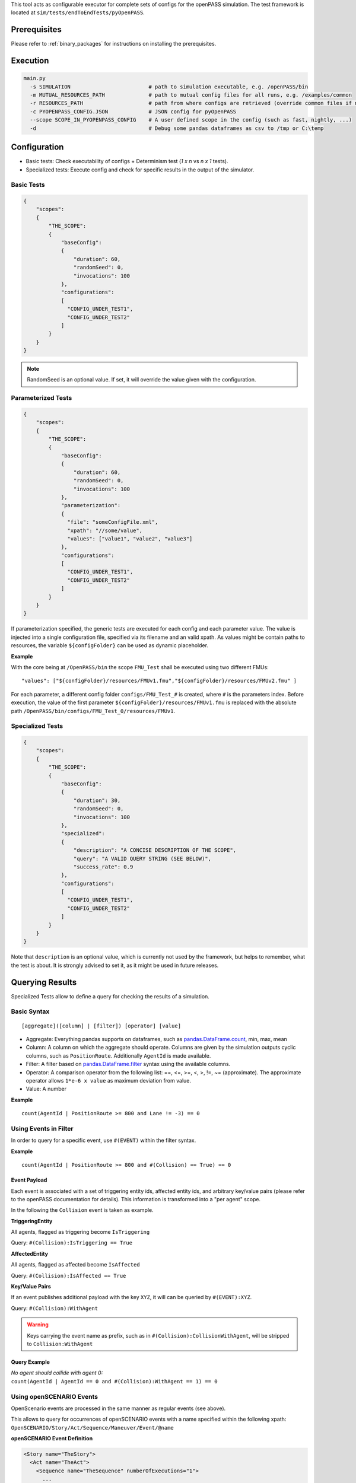 ..
  *******************************************************************************
  Copyright (c) 2021 Bayerische Motoren Werke Aktiengesellschaft (BMW AG)

  This program and the accompanying materials are made available under the
  terms of the Eclipse Public License 2.0 which is available at
  http://www.eclipse.org/legal/epl-2.0.

  SPDX-License-Identifier: EPL-2.0
  *******************************************************************************

This tool acts as configurable executor for complete sets of configs for the openPASS simulation.
The test framework is located at ``sim/tests/endToEndTests/pyOpenPASS``.

Prerequisites
-------------

Please refer to :ref:`binary_packages` for instructions on installing the prerequisites.

Execution
---------

.. code:: bash

    main.py
      -s SIMULATION                         # path to simulation executable, e.g. /openPASS/bin
      -m MUTUAL_RESOURCES_PATH              # path to mutual config files for all runs, e.g. /examples/common
      -r RESOURCES_PATH                     # path from where configs are retrieved (override common files if necessary)
      -c PYOPENPASS_CONFIG.JSON             # JSON config for pyOpenPASS
      --scope SCOPE_IN_PYOPENPASS_CONFIG    # A user defined scope in the config (such as fast, nightly, ...)
      -d                                    # Debug some pandas dataframes as csv to /tmp or C:\temp

Configuration
-------------

-  Basic tests: Check executability of configs + Determinism test (*1 x n* vs *n x 1* tests).
-  Specialized tests: Execute config and check for specific results in the output of the simulator.

Basic Tests
~~~~~~~~~~~

.. code:: json

    {
        "scopes":
        {
            "THE_SCOPE":
            {
                "baseConfig":
                {
                    "duration": 60,
                    "randomSeed": 0,
                    "invocations": 100
                },
                "configurations":
                [
                  "CONFIG_UNDER_TEST1",
                  "CONFIG_UNDER_TEST2"
                ]
            }
        }
    }

.. note::

    RandomSeed is an optional value.
    If set, it will override the value given with the configuration.

Parameterized Tests
~~~~~~~~~~~~~~~~~~~

.. code:: json

    {
        "scopes":
        {
            "THE_SCOPE":
            {
                "baseConfig":
                {
                    "duration": 60,
                    "randomSeed": 0,
                    "invocations": 100
                },
                "parameterization":
                {
                  "file": "someConfigFile.xml",
                  "xpath": "//some/value",
                  "values": ["value1", "value2", "value3"]
                },
                "configurations":
                [
                  "CONFIG_UNDER_TEST1",
                  "CONFIG_UNDER_TEST2"
                ]
            }
        }
    }

If parameterization specified, the generic tests are executed for each config and each parameter value.
The value is injected into a single configuration file, specified via its filename and an valid xpath.
As values might be contain paths to resources, the variable ``${configFolder}`` can be used as dynamic placeholder.

**Example**

With the core being at ``/OpenPASS/bin`` the scope ``FMU_Test`` shall be executed using two different FMUs:

::

    "values": ["${configFolder}/resources/FMUv1.fmu","${configFolder}/resources/FMUv2.fmu" ]

For each parameter, a different config folder ``configs/FMU_Test_#`` is created, where ``#`` is the parameters index.
Before execution, the value of the first parameter ``${configFolder}/resources/FMUv1.fmu`` is replaced with the absolute path ``/OpenPASS/bin/configs/FMU_Test_0/resources/FMUv1``.

Specialized Tests
~~~~~~~~~~~~~~~~~

.. code:: json

    {
        "scopes":
        {
            "THE_SCOPE":
            {
                "baseConfig":
                {
                    "duration": 30,
                    "randomSeed": 0,
                    "invocations": 100
                },
                "specialized":
                {
                    "description": "A CONCISE DESCRIPTION OF THE SCOPE",
                    "query": "A VALID QUERY STRING (SEE BELOW)",
                    "success_rate": 0.9
                },
                "configurations":
                [
                  "CONFIG_UNDER_TEST1",
                  "CONFIG_UNDER_TEST2"
                ]
            }
        }
    }

Note that ``description`` is an optional value, which is currently not used by the framework, but helps to remember, what the test is about.
It is strongly advised to set it, as it might be used in future releases.


Querying Results
----------------

Specialized Tests allow to define a query for checking the results of a simulation.

Basic Syntax
~~~~~~~~~~~~

::

    [aggregate]([column] | [filter]) [operator] [value]

-  Aggregate:
   Everything pandas supports on dataframes, such as `pandas.DataFrame.count <https://pandas.pydata.org/pandas-docs/stable/reference/api/pandas.DataFrame.count.html?highlight=count#pandas.DataFrame.count>`__, min, max, mean
-  Column:
   A column on which the aggregate should operate.
   Columns are given by the simulation outputs cyclic columns, such as ``PositionRoute``.
   Additionally ``AgentId`` is made available.
-  Filter:
   A filter based on `pandas.DataFrame.filter <https://pandas.pydata.org/pandas-docs/stable/reference/api/pandas.DataFrame.filter.html?highlight=filter#pandas.DataFrame.filter>`__ syntax using the available columns.
-  Operator:
   A comparison operator from the following list: ==, <=, >=, <, >, !=, ~= (approximate).
   The approximate operator allows ``1*e-6 x value`` as maximum deviation from value.
-  Value:
   A number

**Example**

::

    count(AgentId | PositionRoute >= 800 and Lane != -3) == 0

Using Events in Filter
~~~~~~~~~~~~~~~~~~~~~~

In order to query for a specific event, use ``#(EVENT)`` within the filter syntax.

**Example**

::

    count(AgentId | PositionRoute >= 800 and #(Collision) == True) == 0

Event Payload
^^^^^^^^^^^^^

Each event is associated with a set of triggering entity ids, affected entity ids, and arbitrary key/value pairs (please refer to the openPASS documentation for details).
This information is transformed into a "per agent" scope.

In the following the ``Collision`` event is taken as example.

**TriggeringEntity**

All agents, flagged as triggering become ``IsTriggering``

Query: ``#(Collision):IsTriggering == True``

**AffectedEntity**

All agents, flagged as affected become ``IsAffected``

Query: ``#(Collision):IsAffected == True``

**Key/Value Pairs**

If an event publishes additional payload with the key ``XYZ``, it will can be queried by ``#(EVENT):XYZ``.

Query: ``#(Collision):WithAgent``

.. warning::

    Keys carrying the event name as prefix, such as in ``#(Collision):CollisionWithAgent``, will be stripped to ``Collision:WithAgent``

Query Example
^^^^^^^^^^^^^

| *No agent should collide with agent 0:*
| ``count(AgentId | AgentId == 0 and #(Collision):WithAgent == 1) == 0``


Using openSCENARIO Events
~~~~~~~~~~~~~~~~~~~~~~~~~

OpenScenario events are processed in the same manner as regular events (see above).

This allows to query for occurrences of openSCENARIO events with a name specified within the following xpath:
``OpenSCENARIO/Story/Act/Sequence/Maneuver/Event/@name``

**openSCENARIO Event Definition**

.. code:: xml

    <Story name="TheStory">
      <Act name="TheAct">
        <Sequence name="TheSequence" numberOfExecutions="1">
          ...
          <Maneuver name="TheManeuver">
            ...
            <!-- example name "ttc_event"-->
            <Event name="ttc_event" priority="overwrite">
            ...
              <StartConditions>
                <ConditionGroup>
                  <Condition name="Conditional">
                    <ByEntity>
                      ...
                      <EntityCondition>
                         <TimeToCollision>
                           ...
                         </TimeToCollision>
                      </EntityCondition>
                    </ByEntity>
                  </Condition>
                </ConditionGroup>
              </StartConditions>
            </Event>
            ...
          </Maneuver>
        </Sequence>
      </Act>
    </Story>

**Example openPASS Output**

.. code:: xml

    <Event Time="0" Source="OpenSCENARIO" Name="TheStory/TheAct/TheSequence/TheManeuver/ttc_event">
        <TriggeringEntities/>
        <AffectedEntities>
            <Entity Id="1"/>
        </AffectedEntities>
        <Parameters/>
    </Event>

**Query**

``count(AgentId | #(TheStory/TheAct/TheSequence/TheManeuver/ttc_event) == True ) > 0``


Querying Transitions
~~~~~~~~~~~~~~~~~~~~

Sometimes it is necessary to check, whether a transition happened, such as counting agents, passing a certain position.

This can be achieved by shifting individual columns by ``N`` time steps.

**Time Shift Syntax**

``Column-Shift`` =>  ``PositionRoute-1`` means PositionRoute at one time step earlier

**Example Use Case**

Counting agents passing ``PositionRoute == 350`` on ``LaneId == -1``

**Query**

``count(AgentId | LaneId == -1 and PositionRoute-1 < 350 and PositionRoute >= 350 ) > 0``

.. warning::

    In seldom cases,  a result column happens to have a name like ``Name-N`` where ``N`` is an integer.
    Querying this column would automatically apply time shifting (default behavior) leading to a parsing error.
    In such cases, escape the column name with single quotes (e.g. ``'Name-1'``).

Explicit Datatypes
~~~~~~~~~~~~~~~~~~

pyOpenPASS uses Pandas DataFrames internally.
Pandas will try to detect the datatype of the individual cyclic columns automatically.
This won't fit the user's intention in some cases, such as when the column holds a semicolon separated list of integers but every list contains just one element.
In such cases it is impossible to distinguish between integers and strings based on the data.

For this reason, datatypes can be specified explicitly in the JSON config file:

.. code:: js

    {
        "datatypes": {
            "Sensor0_DetectedAgents": "str" // string with "missing value" support
        },
        "scopes":
        {
          ...

Test Report Generator
---------------------

Generates an HTML report for results from the pyOpenPASS EndToEndTest Framework tool.

**Command**

.. code:: bash

    report.py
        -r RESOURCE1, RESOURCE2, ...          # One or more resource folders
        -c PYOPENPASS_CONFIG.JSON             # JSON config for pyOpenPASS
        --scope SCOPE1, SCOPE2, ...           # One or more scopes to be considered
        --results SIMULATOR_RESULT_PATH       # Path with results from simulator (should be the same for all scopes)
        --output PATH_FOR_REPORT              # Path where the report should be written to

